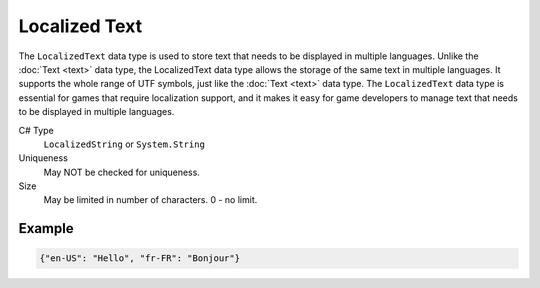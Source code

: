 Localized Text
==============

The ``LocalizedText`` data type is used to store text that needs to be displayed in multiple languages. Unlike the :doc:`Text <text>` data type, the LocalizedText data type allows the storage of the same text in multiple languages. It supports the whole range of UTF symbols, just like the :doc:`Text <text>` data type. The ``LocalizedText`` data type is essential for games that require localization support, and it makes it easy for game developers to manage text that needs to be displayed in multiple languages.

C# Type
   ``LocalizedString`` or ``System.String``
Uniqueness
   May NOT be checked for uniqueness.
Size
   May be limited in number of characters. 0 - no limit.
   
Example
-------

.. code-block:: js
  
  {"en-US": "Hello", "fr-FR": "Bonjour"}
